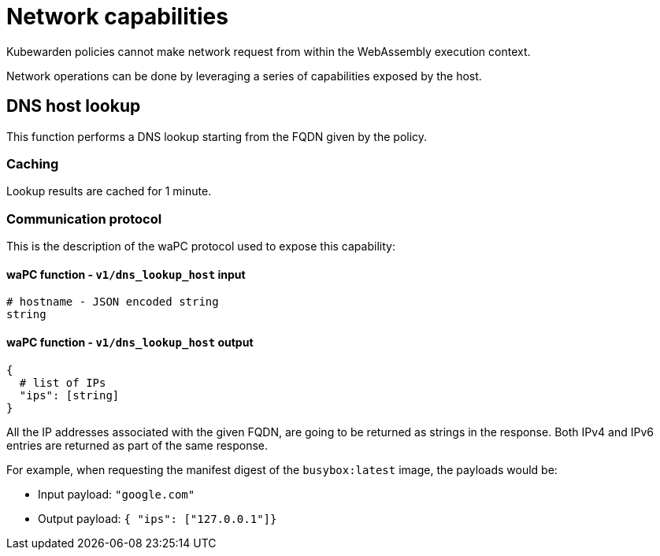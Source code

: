 = Network capabilities

Kubewarden policies cannot make network request from within the WebAssembly execution context.

Network operations can be done by leveraging a series of capabilities exposed by the host.

== DNS host lookup

This function performs a DNS lookup starting from the FQDN given by the policy.

=== Caching

Lookup results are cached for 1 minute.

=== Communication protocol

This is the description of the waPC protocol used to expose this capability:

==== waPC function - `v1/dns_lookup_host` input

[source,hcl]
----
# hostname - JSON encoded string
string
----

==== waPC function - `v1/dns_lookup_host` output

[source,hcl]
----
{
  # list of IPs
  "ips": [string]
}
----

All the IP addresses associated with the given FQDN, are going to be returned as strings in the response. Both IPv4 and IPv6 entries are returned as part of the same response.

For example, when requesting the manifest digest of the `busybox:latest` image, the payloads would be:

* Input payload: `"google.com"`
* Output payload: `{ "ips": ["127.0.0.1"]}`
